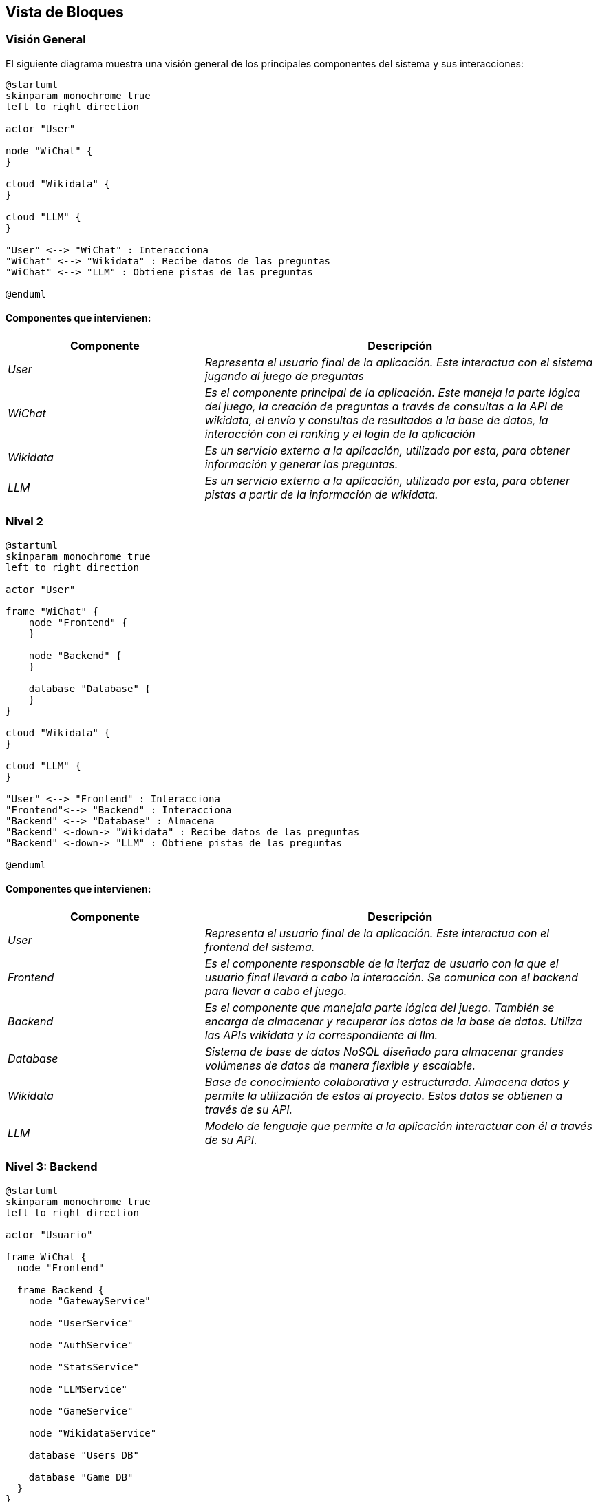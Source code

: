 ifndef::imagesdir[:imagesdir: ../images]

[[section-building-block-view]]


== Vista de Bloques

ifdef::arc42help[]
[role="arc42help"]
****
.Contenido
La vista de bloques muestra la descomposición estática del sistema en bloques de construcción (módulos, componentes, 
subsistemas, clases, interfases, paquetes, bibliotecas, marcos de desarrollo, capas, particiones, funciones, macros, 
operaciones, estructuras de datos,…) así como sus dependencias (relaciones, asociaciones,…)

Esta vista es obligatoria para cualquier documentación de arquitectura. Es la analogía al plano de una casa.


.Motivación
Mantener una visión general de su código fuente haciendo su estructura comprensible de manera abstracta.

Esto permite comunicar a las partes interesades en un nivel abstracto sin entrar en detalles de implementación.


.Forma
La vista de bloques comprende una colección jerárquica de cajas negras y cajas blancas (ver figura de abajo) 
y sus descripciones.

image::05_building_blocks-EN.png["Hierarchy of building blocks"]

*Vista General* comprende la descripción de Caja Blanca del sistema en general junto con las descripciones de 
Caja Negra de todos los bloques contenidos.

*Nivel 2* hace zoom a los bloques de construcción del Nivel 1. Entonces contiene la descripción de Caja Blanca de los 
bloques de construcción selecionadas del nivel 1,junto con las descripciones de caja negra de sus bloques de construcción internas.


.Más Información

Ver https://docs.arc42.org/section-5/[Building Block View] en la documentación arc42.

****
endif::arc42help[]

=== Visión General

ifdef::arc42help[]
[role="arc42help"]
****
Aquí se describe la descomposición del sistema en general usando la siguiente plantilla de caja blanca. Contiene:

 * Un diagrama general
 * La motivación para la descomposición
 * Descripciones de caja negra de los bloques de construcción contenidos. Para estos se ofrecen las siguientes alternativas:

   ** Usar una tabla para una revisión pragmática y corta de todos los bloques de construcción contenidos y sus interfaces
   ** Usar una lista de descripciones de caja negra de los bloques de construcción acorde a la plantilla de caja negra (ver abajo). 
   Dependiendo de la herramienta utilizada, esta lista podría constar de sub-capítulos (en archivos de texto), sub-páginas (en un wiki) o 
   elementos anidados (en una herramienta de modelado).


 * Interfases importantes, que no están explicadas en las plantillas de caja negra de un bloque de construcción, 
 pero que son muy importantes para entender la caja blanca. En el peor de los casos se deberá especificar y desribir la sintaxis, 
 semántica, protocolos, manejo de errores, restricciones, versiones, calidades, compatibilidades necesarias, entre otras. En el 
 mejor de los casos bastará con ejemplos o la firma de los mismos.

****
endif::arc42help[]

El siguiente diagrama muestra una visión general de los principales componentes del sistema y sus interacciones:

[plantuml,"Vision general",png]
----
@startuml
skinparam monochrome true
left to right direction

actor "User"

node "WiChat" {
}

cloud "Wikidata" {
}

cloud "LLM" {
}

"User" <--> "WiChat" : Interacciona
"WiChat" <--> "Wikidata" : Recibe datos de las preguntas
"WiChat" <--> "LLM" : Obtiene pistas de las preguntas

@enduml
----

==== Componentes que intervienen:

[options="header",cols="1,2"]
|===
|Componente|Descripción
| _User_ | _Representa el usuario final de la aplicación. Este interactua con el sistema jugando al juego de preguntas_
| _WiChat_ | _Es el componente principal de la aplicación. Este maneja la parte lógica del juego, la creación de preguntas a través de consultas a la API de wikidata, el envío y consultas de resultados a la base de datos, la interacción con el ranking y el login de la aplicación_
| _Wikidata_ | _Es un servicio externo a la aplicación, utilizado por esta, para obtener información y generar las preguntas._
| _LLM_ | _Es un servicio externo a la aplicación, utilizado por esta, para obtener pistas a partir de la información de wikidata._
|===


=== Nivel 2

ifdef::arc42help[]
[role="arc42help"]
****
Visión del segundo nivel del proyecto
****
endif::arc42help[]

[plantuml,"Nivel 2",png]
----
@startuml
skinparam monochrome true
left to right direction

actor "User"

frame "WiChat" {
    node "Frontend" {
    }

    node "Backend" {
    }

    database "Database" {
    }
}

cloud "Wikidata" {
}

cloud "LLM" {
}

"User" <--> "Frontend" : Interacciona
"Frontend"<--> "Backend" : Interacciona
"Backend" <--> "Database" : Almacena
"Backend" <-down-> "Wikidata" : Recibe datos de las preguntas
"Backend" <-down-> "LLM" : Obtiene pistas de las preguntas

@enduml
----

==== Componentes que intervienen:

[options="header",cols="1,2"]
|===
|Componente|Descripción
| _User_ | _Representa el usuario final de la aplicación. Este interactua con el frontend del sistema._
| _Frontend_ | _Es el componente responsable de la iterfaz de usuario con la que el usuario final llevará a cabo la interacción. Se comunica con el backend para llevar a cabo el juego._
| _Backend_ | _Es el componente que manejala parte lógica del juego. También se encarga de almacenar y recuperar los datos de la base de datos. Utiliza las APIs wikidata y la correspondiente al llm._
| _Database_ | _Sistema de base de datos NoSQL diseñado para almacenar grandes volúmenes de datos de manera flexible y escalable._
| _Wikidata_ | _Base de conocimiento colaborativa y estructurada. Almacena datos y permite la utilización de estos al proyecto. Estos datos se obtienen a través de su API._
| _LLM_ | _Modelo de lenguaje que permite a la aplicación interactuar con él a través de su API._

|===

=== Nivel 3: Backend

ifdef::arc42help[]
[role="arc42help"]
****
Visión del backend del proyecto
****
endif::arc42help[]

[plantuml,"Backend",png]
----
@startuml
skinparam monochrome true
left to right direction

actor "Usuario"

frame WiChat {
  node "Frontend"

  frame Backend {
    node "GatewayService"

    node "UserService"

    node "AuthService"

    node "StatsService"

    node "LLMService"

    node "GameService"

    node "WikidataService"

    database "Users DB"

    database "Game DB"
  }
}

cloud "Wikidata"

cloud "LLM"

"Usuario" --> "Frontend"
"Frontend" <--> "GatewayService"
"GatewayService" <--> "UserService"
"GatewayService" <--> "AuthService"
"GatewayService" <--> "LLMService"
"GatewayService" <--> "GameService"
"GatewayService" <--> "StatsService"
"GameService" <--> "WikidataService"
"UserService" <--> "Users DB"
"AuthService" <--> "Users DB"
"StatsService" <--> "Game DB"
"LLMService" <--> "LLM"
"WikidataService" <--> "Wikidata"


@enduml
----


==== Componentes que intervienen en el backend:

[options="header",cols="1,2"]
|===
|Componente|Descripción
| _GatewayService_ | _Punto de acceso al backend de la aplicación. A traves de ella, el frontend se comunicará con las distintas partes del backend que intervienen en la aplicación._
| _UserService_ | _Servicio utilizado para el registro de nuevos usuarios en la aplicación._
| _AuthService_ | _Servicio utilizado para la autenticación de usuarios en la aplicación._
| _LLMService_ | _Servicio de modelo de lenguaje, utilizado para la generación de pistas a partir de la información obtenido de wikidata._
| _GameService_ | _Servicio utilizado para la logica del juego y obtencion de las preguntas._
| _WikidataService_ | _Servicio utilizado para la obtención de información de wikidata._
| _StatsService_ | _Servicio utilizado para la obtención del historial de cada usuario y del ranking global del juego._
|===